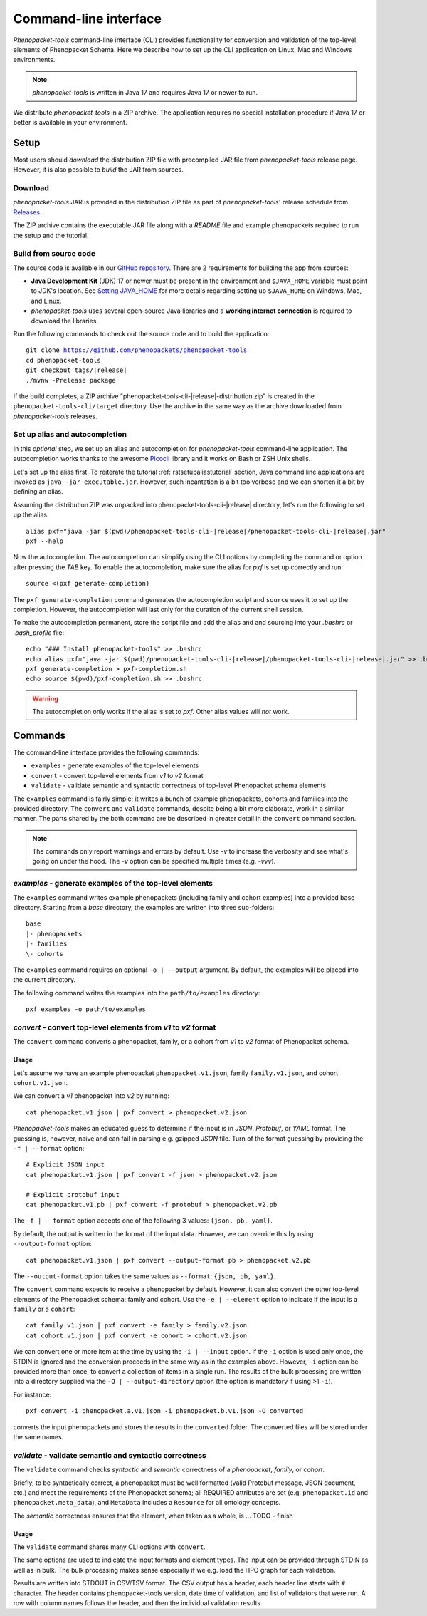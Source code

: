 .. _rstcli:

======================
Command-line interface
======================

*Phenopacket-tools* command-line interface (CLI) provides functionality for conversion and validation
of the top-level elements of Phenopacket Schema. Here we describe how to set up the CLI application
on Linux, Mac and Windows environments.

.. note::
  *phenopacket-tools* is written in Java 17 and requires Java 17 or newer to run.

We distribute *phenopacket-tools* in a ZIP archive. The application requires no special installation procedure
if Java 17 or better is available in your environment.


Setup
=====

Most users should *download* the distribution ZIP file with precompiled JAR file from *phenopacket-tools* release page.
However, it is also possible to *build* the JAR from sources.


Download
^^^^^^^^

*phenopacket-tools* JAR is provided in the distribution ZIP file as part of *phenopacket-tools*' release schedule
from `Releases <https://github.com/phenopackets/phenopacket-tools/releases>`_.

The ZIP archive contains the executable JAR file along with a `README` file and example phenopackets required
to run the setup and the tutorial.


Build from source code
^^^^^^^^^^^^^^^^^^^^^^

The source code is available in our `GitHub repository <https://github.com/phenopackets/phenopacket-tools>`_.
There are 2 requirements for building the app from sources:

* **Java Development Kit** (JDK) 17 or newer must be present in the environment and ``$JAVA_HOME`` variable must point
  to JDK's location. See `Setting JAVA_HOME <https://docs.oracle.com/en/cloud/saas/enterprise-performance-management-common/diepm/epm_set_java_home_104x6dd63633_106x6dd6441c.html>`_
  for more details regarding setting up ``$JAVA_HOME`` on Windows, Mac, and Linux.
* *phenopacket-tools* uses several open-source Java libraries and a **working internet connection**
  is required to download the libraries.

Run the following commands to check out the source code and to build the application:

.. parsed-literal::
  git clone https://github.com/phenopackets/phenopacket-tools
  cd phenopacket-tools
  git checkout tags/|release|
  ./mvnw -Prelease package

If the build completes, a ZIP archive "phenopacket-tools-cli-|release|-distribution.zip"
is created in the ``phenopacket-tools-cli/target`` directory. Use the archive in the same way as the archive
downloaded from *phenopacket-tools* releases.

Set up alias and autocompletion
^^^^^^^^^^^^^^^^^^^^^^^^^^^^^^^

In this *optional* step, we set up an alias and autocompletion for *phenopacket-tools* command-line application.
The autocompletion works thanks to the awesome `Picocli <https://picocli.info>`_ library and it works
on Bash or ZSH Unix shells.

Let's set up the alias first. To reiterate the tutorial :ref:`rstsetupaliastutorial` section,
Java command line applications are invoked as ``java -jar executable.jar``. However, such incantation is
a bit too verbose and we can shorten it a bit by defining an alias.

Assuming the distribution ZIP was unpacked into phenopacket-tools-cli-|release| directory, let's run the following
to set up the alias:

.. parsed-literal::
  alias pxf="java -jar $(pwd)/phenopacket-tools-cli-\ |release|\ /phenopacket-tools-cli-|release|.jar"
  pxf --help

Now the autocompletion. The autocompletion can simplify using the CLI options by completing the command
or option after pressing the `TAB` key.
To enable the autocompletion, make sure the alias for `pxf` is set up correctly and run:

.. parsed-literal::
  source <(pxf generate-completion)

The ``pxf generate-completion`` command generates the autocompletion script and ``source`` uses it to set up
the completion. However, the autocompletion will last only for the duration of the current shell session.

To make the autocompletion permanent, store the script file and add the alias and and sourcing into your `.bashrc`
or `.bash_profile` file:

.. parsed-literal::
  echo "### Install phenopacket-tools" >> .bashrc
  echo alias pxf="java -jar $(pwd)/phenopacket-tools-cli-\ |release|\ /phenopacket-tools-cli-|release|.jar" >> .bashrc
  pxf generate-completion > pxf-completion.sh
  echo source $(pwd)/pxf-completion.sh >> .bashrc

.. warning::
  The autocompletion only works if the alias is set to `pxf`. Other alias values will *not* work.


Commands
========

The command-line interface provides the following commands:

* ``examples`` - generate examples of the top-level elements
* ``convert`` - convert top-level elements from *v1* to *v2* format
* ``validate`` - validate semantic and syntactic correctness of top-level Phenopacket schema elements

The ``examples`` command is fairly simple; it writes a bunch of example phenopackets, cohorts and families
into the provided directory. The ``convert`` and ``validate`` commands, despite being a bit more elaborate, work in
a similar manner. The parts shared by the both command are be described in greater detail
in the ``convert`` command section.

.. note::
  The commands only report warnings and errors by default. Use `-v` to increase the verbosity and see what's
  going on under the hood. The `-v` option can be specified multiple times (e.g. `-vvv`).

*examples* - generate examples of the top-level elements
^^^^^^^^^^^^^^^^^^^^^^^^^^^^^^^^^^^^^^^^^^^^^^^^^^^^^^^^^^

The ``examples`` command writes example phenopackets (including family and cohort examples) into
a provided base directory. Starting from a `base` directory, the examples are written into three sub-folders::

  base
  |- phenopackets
  |- families
  \- cohorts

The ``examples`` command requires an optional ``-o | --output`` argument. By default, the examples will be placed
into the current directory.

The following command writes the examples into the ``path/to/examples`` directory::

  pxf examples -o path/to/examples


*convert* - convert top-level elements from *v1* to *v2* format
^^^^^^^^^^^^^^^^^^^^^^^^^^^^^^^^^^^^^^^^^^^^^^^^^^^^^^^^^^^^^^^^^

The ``convert`` command converts a phenopacket, family, or a cohort from *v1* to *v2* format of Phenopacket schema.

Usage
#####

Let's assume we have an example phenopacket ``phenopacket.v1.json``, family ``family.v1.json``,
and cohort ``cohort.v1.json``.

We can convert a *v1* phenopacket into *v2* by running::

  cat phenopacket.v1.json | pxf convert > phenopacket.v2.json



*Phenopacket-tools* makes an educated guess to determine if the input is in *JSON*, *Protobuf*, or *YAML* format.
The guessing is, however, naive and can fail in parsing e.g. gzipped *JSON* file. Turn of the format guessing
by providing the ``-f | --format`` option::

  # Explicit JSON input
  cat phenopacket.v1.json | pxf convert -f json > phenopacket.v2.json

  # Explicit protobuf input
  cat phenopacket.v1.pb | pxf convert -f protobuf > phenopacket.v2.pb

The ``-f | --format`` option accepts one of the following 3 values: ``{json, pb, yaml}``.



By default, the output is written in the format of the input data.
However, we can override this by using ``--output-format`` option::

  cat phenopacket.v1.json | pxf convert --output-format pb > phenopacket.v2.pb

The ``--output-format`` option takes the same values as ``--format``: ``{json, pb, yaml}``.


The ``convert`` command expects to receive a phenopacket by default. However, it can also convert the other
top-level elements of the Phenopacket schema: family and cohort. Use the ``-e | --element`` option to indicate if
the input is a ``family`` or a ``cohort``::

  cat family.v1.json | pxf convert -e family > family.v2.json
  cat cohort.v1.json | pxf convert -e cohort > cohort.v2.json

We can convert one or more item at the time by using the ``-i | --input`` option. If the ``-i`` option is used only once,
the STDIN is ignored and the conversion proceeds in the same way as in the examples above. However, ``-i`` option can
be provided more than once, to convert a collection of items in a single run. The results of the bulk processing
are written into a directory supplied via the ``-O | --output-directory`` option (the option is mandatory if using
>1 ``-i``).

For instance::

  pxf convert -i phenopacket.a.v1.json -i phenopacket.b.v1.json -O converted

converts the input phenopackets and stores the results in the ``converted`` folder. The converted files will be stored
under the same names.


*validate* - validate semantic and syntactic correctness
^^^^^^^^^^^^^^^^^^^^^^^^^^^^^^^^^^^^^^^^^^^^^^^^^^^^^^^^^^

The ``validate`` command checks *syntactic* and *semantic* correctness of a *phenopacket*, *family*, or *cohort*.

Briefly, to be syntactically correct, a phenopacket must be well formatted (valid Protobuf message, JSON document, etc.)
and meet the requirements of the Phenopacket schema; all REQUIRED attributes are set  (e.g. ``phenopacket.id`` and
``phenopacket.meta_data``), and ``MetaData`` includes a ``Resource`` for all ontology concepts.

The *semantic* correctness ensures that the element, when taken as a whole, is ... TODO - finish

Usage
#####

The ``validate`` command shares many CLI options with ``convert``.

The same options are used to indicate the input formats and element types. The input can be provided through STDIN
as well as in bulk. The bulk processing makes sense especially if we e.g. load the HPO graph for each validation.

Results are written into STDOUT in CSV/TSV format. The CSV output has a header, each header line starts with ``#`` character.
The header contains phenopacket-tools version, date time of validation, and list of validators that were run.
A row with column names follows the header, and then the individual validation results.

.. TODO - check the validation description.

